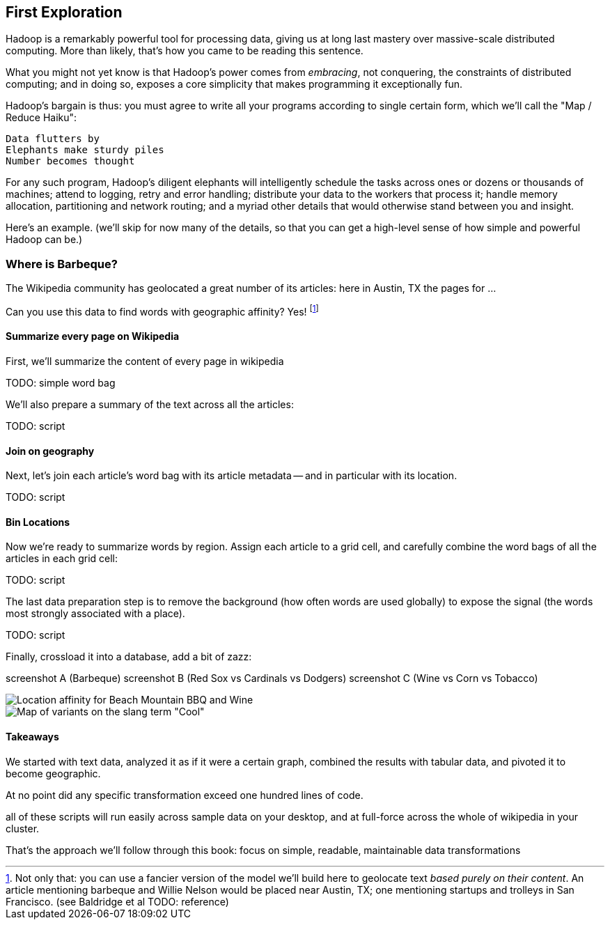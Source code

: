 == First Exploration ==

Hadoop is a remarkably powerful tool for processing data, giving us at long last mastery over massive-scale distributed computing. More than likely, that's how you came to be reading this sentence.

What you might not yet know is that Hadoop's power comes from _embracing_, not conquering, the constraints of distributed computing; and in doing so, exposes a core simplicity that makes programming it exceptionally fun.

Hadoop's bargain is thus: you must agree to write all your programs according to single certain form, which we'll call the "Map / Reduce Haiku":

    Data flutters by
    Elephants make sturdy piles
    Number becomes thought

For any such program, Hadoop's diligent elephants will intelligently schedule the tasks across ones or dozens or thousands of machines; attend to logging, retry and error handling; distribute your data to the workers that process it; handle memory allocation, partitioning and network routing; and a myriad other details that would otherwise stand between you and insight.

Here's an example.
(we'll skip for now many of the details, so that you can get a high-level sense of how simple and powerful Hadoop can be.)

=== Where is Barbeque?

The Wikipedia community has geolocated a great number of its articles: here in Austin, TX the pages for ...

Can you use this data to find words with geographic affinity? Yes!
footnote:[Not only that: you can use a fancier version of the model we'll build here to geolocate text _based purely on their content_. An article mentioning barbeque and Willie Nelson would be placed near Austin, TX; one mentioning startups and trolleys in San Francisco. (see Baldridge et al TODO: reference)]

==== Summarize every page on Wikipedia

First, we'll summarize the content of every page in wikipedia

TODO: simple word bag

We'll also prepare a summary of the text across all the articles:

TODO: script


==== Join on geography

Next, let's join each article's word bag with its article metadata -- and in particular with its location. 

TODO: script


==== Bin Locations

Now we're ready to summarize words by region. Assign each article to a grid cell, and carefully combine the word bags of all the articles in each grid cell:

TODO: script

The last data preparation step is to remove the background (how often words are used globally) to expose the signal (the words most strongly associated with a place).

TODO: script

Finally, crossload it into a database, add a bit of zazz:

screenshot A (Barbeque)
screenshot B (Red Sox vs Cardinals vs Dodgers)
screenshot C (Wine vs Corn vs Tobacco)

image::images/baldridge-bbq_wine_beach_mountain-480.jpg[Location affinity for Beach Mountain BBQ and Wine]

image::images/baldridge-map_of_slang_cool-480.jpg[Map of variants on the slang term "Cool"]


==== Takeaways

We started with text data, analyzed it as if it were a certain graph,
combined the results with tabular data,
and pivoted it to become geographic.

At no point did any specific transformation exceed one hundred lines of code.

all of these scripts will run easily across sample data on your desktop, and at full-force across the whole of wikipedia in your cluster.

That's the approach we'll follow through this book: focus on simple, readable, maintainable data transformations

